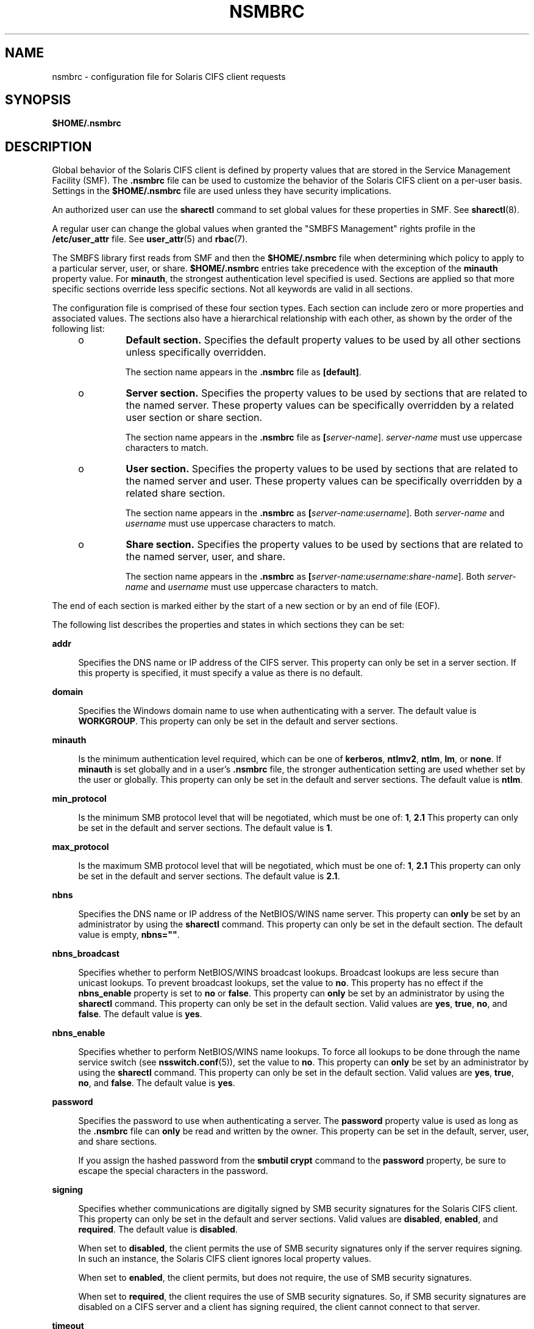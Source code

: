 '\" te
.\" Copyright (c) 2008, Sun Microsystems, Inc. All Rights Reserved.
.\" The contents of this file are subject to the terms of the Common Development and Distribution License (the "License").  You may not use this file except in compliance with the License.
.\" You can obtain a copy of the license at usr/src/OPENSOLARIS.LICENSE or http://www.opensolaris.org/os/licensing.  See the License for the specific language governing permissions and limitations under the License.
.\" When distributing Covered Code, include this CDDL HEADER in each file and include the License file at usr/src/OPENSOLARIS.LICENSE.  If applicable, add the following below this CDDL HEADER, with the fields enclosed by brackets "[]" replaced with your own identifying information: Portions Copyright [yyyy] [name of copyright owner]
.\" Copyright 2018 Nexenta Systems, Inc.  All rights reserved.
.TH NSMBRC 5 "November 22, 2021"
.SH NAME
nsmbrc \- configuration file for Solaris CIFS client requests
.SH SYNOPSIS
.nf
\fB$HOME/.nsmbrc\fR
.fi

.SH DESCRIPTION
Global behavior of the Solaris CIFS client is defined by property values that
are stored in the Service Management Facility (SMF). The \fB\&.nsmbrc\fR file
can be used to customize the behavior of the Solaris CIFS client on a per-user
basis. Settings in the \fB$HOME/.nsmbrc\fR file are used unless they have
security implications.
.sp
.LP
An authorized user can use the \fBsharectl\fR command to set global values for
these properties in SMF. See \fBsharectl\fR(8).
.sp
.LP
A regular user can change the global values when granted the "SMBFS Management"
rights profile in the \fB/etc/user_attr\fR file. See \fBuser_attr\fR(5) and
\fBrbac\fR(7).
.sp
.LP
The SMBFS library first reads from SMF and then the \fB$HOME/.nsmbrc\fR file
when determining which policy to apply to a particular server, user, or share.
\fB$HOME/.nsmbrc\fR entries take precedence with the exception of the
\fBminauth\fR property value. For \fBminauth\fR, the strongest authentication
level specified is used. Sections are applied so that more specific sections
override less specific sections. Not all keywords are valid in all sections.
.sp
.LP
The configuration file is comprised of these four section types. Each section
can include zero or more properties and associated values. The sections also
have a hierarchical relationship with each other, as shown by the order of the
following list:
.RS +4
.TP
.ie t \(bu
.el o
\fBDefault section.\fR Specifies the default property values to be used by all
other sections unless specifically overridden.
.sp
The section name appears in the \fB\&.nsmbrc\fR file as \fB[default]\fR.
.RE
.RS +4
.TP
.ie t \(bu
.el o
\fBServer section.\fR Specifies the property values to be used by sections that
are related to the named server. These property values can be specifically
overridden by a related user section or share section.
.sp
The section name appears in the \fB\&.nsmbrc\fR file as
\fB[\fIserver-name\fR]\fR. \fIserver-name\fR must use uppercase characters to
match.
.RE
.RS +4
.TP
.ie t \(bu
.el o
\fBUser section.\fR Specifies the property values to be used by sections that
are related to the named server and user. These property values can be
specifically overridden by a related share section.
.sp
The section name appears in the \fB\&.nsmbrc\fR as
\fB[\fIserver-name\fR:\fIusername\fR]\fR. Both \fIserver-name\fR and
\fIusername\fR must use uppercase characters to match.
.RE
.RS +4
.TP
.ie t \(bu
.el o
\fBShare section.\fR Specifies the property values to be used by sections that
are related to the named server, user, and share.
.sp
The section name appears in the \fB\&.nsmbrc\fR as
\fB[\fIserver-name\fR:\fIusername\fR:\fIshare-name\fR]\fR. Both
\fIserver-name\fR and \fIusername\fR must use uppercase characters to match.
.RE
.sp
.LP
The end of each section is marked either by the start of a new section or by an
end of file (EOF).
.sp
.LP
The following list describes the properties and states in which sections they
can be set:
.sp
.ne 2
.na
\fB\fBaddr\fR\fR
.ad
.sp .6
.RS 4n
Specifies the DNS name or IP address of the CIFS server. This property can only
be set in a server section. If this property is specified, it must specify a
value as there is no default.
.RE

.sp
.ne 2
.na
\fB\fBdomain\fR\fR
.ad
.sp .6
.RS 4n
Specifies the Windows domain name to use when authenticating with a server. The
default value is \fBWORKGROUP\fR. This property can only be set in the default
and server sections.
.RE

.sp
.ne 2
.na
\fB\fBminauth\fR\fR
.ad
.sp .6
.RS 4n
Is the minimum authentication level required, which can be one of
\fBkerberos\fR, \fBntlmv2\fR, \fBntlm\fR, \fBlm\fR, or \fBnone\fR. If
\fBminauth\fR is set globally and in a user's \fB\&.nsmbrc\fR file, the
stronger authentication setting are used whether set by the user or globally.
This property can only be set in the default and server sections. The default
value is \fBntlm\fR.
.RE

.sp
.ne 2
.na
\fB\fBmin_protocol\fR\fR
.ad
.sp .6
.RS 4n
Is the minimum SMB protocol level that will be negotiated,
which must be one of: \fB1\fR, \fB2.1\fR
This property can only be set in the default and server sections.
The default value is \fB1\fR.
.RE

.sp
.ne 2
.na
\fB\fBmax_protocol\fR\fR
.ad
.sp .6
.RS 4n
Is the maximum SMB protocol level that will be negotiated,
which must be one of: \fB1\fR, \fB2.1\fR
This property can only be set in the default and server sections.
The default value is \fB2.1\fR.
.RE

.sp
.ne 2
.na
\fB\fBnbns\fR\fR
.ad
.sp .6
.RS 4n
Specifies the DNS name or IP address of the NetBIOS/WINS name server. This
property can \fBonly\fR be set by an administrator by using the \fBsharectl\fR
command. This property can only be set in the default section. The default
value is empty, \fBnbns=""\fR.
.RE

.sp
.ne 2
.na
\fB\fBnbns_broadcast\fR\fR
.ad
.sp .6
.RS 4n
Specifies whether to perform NetBIOS/WINS broadcast lookups. Broadcast lookups
are less secure than unicast lookups. To prevent broadcast lookups, set the
value to \fBno\fR. This property has no effect if the \fBnbns_enable\fR
property is set to \fBno\fR or \fBfalse\fR. This property can \fBonly\fR be set
by an administrator by using the \fBsharectl\fR command. This property can only
be set in the default section. Valid values are \fByes\fR, \fBtrue\fR,
\fBno\fR, and \fBfalse\fR. The default value is \fByes\fR.
.RE

.sp
.ne 2
.na
\fB\fBnbns_enable\fR\fR
.ad
.sp .6
.RS 4n
Specifies whether to perform NetBIOS/WINS name lookups. To force all lookups to
be done through the name service switch (see \fBnsswitch.conf\fR(5)), set the
value to \fBno\fR. This property can \fBonly\fR be set by an administrator by
using the \fBsharectl\fR command. This property can only be set in the default
section. Valid values are \fByes\fR, \fBtrue\fR, \fBno\fR, and \fBfalse\fR. The
default value is \fByes\fR.
.RE

.sp
.ne 2
.na
\fB\fBpassword\fR\fR
.ad
.sp .6
.RS 4n
Specifies the password to use when authenticating a server. The \fBpassword\fR
property value is used as long as the \fB\&.nsmbrc\fR file can \fBonly\fR be
read and written by the owner. This property can be set in the default, server,
user, and share sections.
.sp
If you assign the hashed password from the \fBsmbutil crypt\fR command to the
\fBpassword\fR property, be sure to escape the special characters in the
password.
.RE

.sp
.ne 2
.na
\fB\fBsigning\fR\fR
.ad
.sp .6
.RS 4n
Specifies whether communications are digitally signed by SMB security
signatures for the Solaris CIFS client. This property can only be set in the
default and server sections. Valid values are \fBdisabled\fR, \fBenabled\fR,
and \fBrequired\fR. The default value is \fBdisabled\fR.
.sp
When set to \fBdisabled\fR, the client permits the use of SMB security
signatures only if the server requires signing. In such an instance, the
Solaris CIFS client ignores local property values.
.sp
When set to \fBenabled\fR, the client permits, but does not require, the use of
SMB security signatures.
.sp
When set to \fBrequired\fR, the client requires the use of SMB security
signatures. So, if SMB security signatures are disabled on a CIFS server and a
client has signing required, the client cannot connect to that server.
.RE

.sp
.ne 2
.na
\fB\fBtimeout\fR\fR
.ad
.sp .6
.RS 4n
Specifies the CIFS request timeout. By default, the timeout is 15 seconds. This
property can only be set in the default, server, and share sections.
.RE

.sp
.ne 2
.na
\fB\fBuser\fR\fR
.ad
.sp .6
.RS 4n
Specifies the user name to use when authenticating a server. The default value
is the Solaris account name of the user performing the authentication. This
property can only be set in the default and server sections.
.RE

.sp
.ne 2
.na
\fB\fBworkgroup\fR\fR
.ad
.sp .6
.RS 4n
Is supported for compatibility purposes and is a synonym for the \fBdomain\fR
property. Use the \fBdomain\fR property instead.
.RE

.SH EXAMPLES
The examples in this section show how to use the \fB\&.nsmbrc\fR file and the
\fBsmbutil\fR command to configure the \fBexample.com\fR environment.
.sp
.LP
The \fBexample.com\fR environment is described by means of these sections and
settings:
.RS +4
.TP
.ie t \(bu
.el o
The \fBdefault\fR section describes the default domain, which is called
\fBMYDOMAIN\fR, and sets a default user of \fBMYUSER\fR. These default settings
are inherited by other sections unless property values are overridden.
.RE
.RS +4
.TP
.ie t \(bu
.el o
\fBFSERVER\fR is a server section that defines a server called
\fBfserv.example.com\fR. It is part of the \fBSALES\fR domain.
.RE
.RS +4
.TP
.ie t \(bu
.el o
\fBRSERVER\fR is a server section that defines a server called
\fBrserv.example.com\fR that belongs to a new domain called \fBREMGROUP\fR.
.RE
.LP
\fBExample 1 \fRUsing the \fB$HOME/.nsmbrc\fR Configuration File
.sp
.LP
The following example shows how a user can configure the \fBexample.com\fR
environment by creating the \fB\&.nsmbrc\fR file.

.sp
.LP
All lines that begin with the \fB#\fR character are comments and are not
parsed.

.sp
.in +2
.nf
# Configuration file for example.com
# Specify the Windows account name to use everywhere.
[default]
domain=MYDOMAIN
user=MYUSER

# The 'FSERVER' is server in our domain.
[FSERVER]
addr=fserv.example.com

# The 'RSERVER' is a server in another domain.
[RSERVER]
domain=REMGROUP
addr=rserv.example.com
.fi
.in -2

.LP
\fBExample 2 \fRUsing the \fBsharectl\fR Command
.sp
.LP
The following example shows how an authorized user can use \fBsharectl\fR
commands to configure global settings for the \fBexample.com\fR environment in SMF.

.sp
.in +2
.nf
# \fBsharectl set -p section=default -p domain=MYDOMAIN \e
-p user=MYUSER smbfs\fR
# \fBsharectl set -p section=FSERVER -p addr=fserv.example.com smbfs\fR
# \fBsharectl set -p section=RSERVER -p domain=REMGROUP \e
-p addr=rserv.example.com smbfs\fR
.fi
.in -2
.sp

.LP
\fBExample 3 \fRUsing the \fBsharectl\fR Command to Show Current Settings
.sp
.LP
The following example shows how an authorized user can use the \fBsharectl
get\fR command to view the global settings for \fBsmbfs\fR in SMF. The values
shown are those set by the previous example.

.sp
.in +2
.nf
# \fBsharectl get smbfs\fR
[default]
  domain=MYDOMAIN
  user=MYUSER
[FSERVER]
  addr=fserv.example.com
[RSERVER]
  domain=REMGROUP
  addr=rserv.example.com
.fi
.in -2
.sp

.SH FILES
.ne 2
.na
\fB\fB$HOME/.nsmbrc\fR\fR
.ad
.sp .6
.RS 4n
User-settable mount point configuration file to store the description for each
connection.
.RE

.SH ATTRIBUTES
See \fBattributes\fR(7) for descriptions of the following attributes:
.sp

.sp
.TS
box;
c | c
l | l .
ATTRIBUTE TYPE	ATTRIBUTE VALUE
_
Interface Stability	Committed
.TE

.SH SEE ALSO
.BR smbutil (1),
.BR smbfs (4FS),
.BR nsswitch.conf (5),
.BR user_attr (5),
.BR attributes (7),
.BR rbac (7),
.BR mount_smbfs (8),
.BR sharectl (8)
.SH NOTES
By default, passwords stored in the \fB\&.nsmbrc\fR file are ignored unless
\fBonly\fR the file owner has read and write permission.
